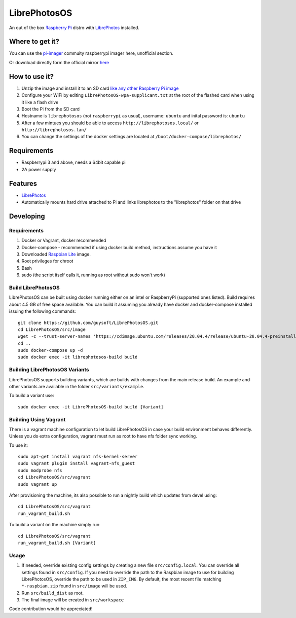 LibrePhotosOS
=============
An out of the box `Raspberry Pi <http://www.raspberrypi.org/>`_ distro with `LibrePhotos <https://github.com/LibrePhotos>`_ installed. 


Where to get it?
----------------

You can use the `pi-imager <https://github.com/guysoft/pi-imager/releases>`_ commuity raspberrypi imager here, unofficial section.

Or download directly form the official mirror `here <http://unofficialpi.org/Distros/LibrePhotosOS>`_

How to use it?
--------------

#. Unzip the image and install it to an SD card `like any other Raspberry Pi image <https://www.raspberrypi.org/documentation/installation/installing-images/README.md>`_
#. Configure your WiFi by editing ``LibrePhotosOS-wpa-supplicant.txt`` at the root of the flashed card when using it like a flash drive
#. Boot the Pi from the SD card
#. Hostname is ``librephotosos`` (not ``raspberrypi`` as usual), username: ``ubuntu`` and inital password is: ``ubuntu``
#. After a few mintues you should be able to access ``http://librephotosos.local/`` or ``http://librephotosos.lan/``
#. You can change the settings of the docker settings are located at ``/boot/docker-compose/librephotos/``


Requirements
------------
* Raspberrypi 3 and above, needs a 64bit capable pi
* 2A power supply

Features
--------

* `LibrePhotos <https://github.com/LibrePhotos>`_
* Automatically mounts hard drive attached to Pi and links librephotos to the "librephotos" folder on that drive


Developing
----------

Requirements
~~~~~~~~~~~~

#. Docker or Vagrant, docker recommended
#. Docker-compose - recommended if using docker build method, instructions assume you have it
#. Downloaded `Raspbian Lite <https://downloads.raspberrypi.org/raspbian_lite/images/>`_ image.
#. Root privileges for chroot
#. Bash
#. sudo (the script itself calls it, running as root without sudo won't work)

Build LibrePhotosOS
~~~~~~~~~~~~~~~~~~~

LibrePhotosOS can be built using docker running either on an intel or RaspberryPi (supported ones listed).
Build requires about 4.5 GB of free space available.
You can build it assuming you already have docker and docker-compose installed issuing the following commands::

    
    git clone https://github.com/guysoft/LibrePhotosOS.git
    cd LibrePhotosOS/src/image
    wget -c --trust-server-names 'https://cdimage.ubuntu.com/releases/20.04.4/release/ubuntu-20.04.4-preinstalled-server-arm64+raspi.img.xz'
    cd ..
    sudo docker-compose up -d
    sudo docker exec -it librephotosos-build build
    
Building LibrePhotosOS Variants
~~~~~~~~~~~~~~~~~~~~~~~~~~~~~~~

LibrePhotosOS supports building variants, which are builds with changes from the main release build. An example and other variants are available in the folder ``src/variants/example``.

To build a variant use::

    sudo docker exec -it LibrePhotosOS-build build [Variant]
    
Building Using Vagrant
~~~~~~~~~~~~~~~~~~~~~~
There is a vagrant machine configuration to let build LibrePhotosOS in case your build environment behaves differently. Unless you do extra configuration, vagrant must run as root to have nfs folder sync working.

To use it::

    sudo apt-get install vagrant nfs-kernel-server
    sudo vagrant plugin install vagrant-nfs_guest
    sudo modprobe nfs
    cd LibrePhotosOS/src/vagrant
    sudo vagrant up

After provisioning the machine, its also possible to run a nightly build which updates from devel using::

    cd LibrePhotosOS/src/vagrant
    run_vagrant_build.sh
    
To build a variant on the machine simply run::

    cd LibrePhotosOS/src/vagrant
    run_vagrant_build.sh [Variant]

Usage
~~~~~

#. If needed, override existing config settings by creating a new file ``src/config.local``. You can override all settings found in ``src/config``. If you need to override the path to the Raspbian image to use for building LibrePhotosOS, override the path to be used in ``ZIP_IMG``. By default, the most recent file matching ``*-raspbian.zip`` found in ``src/image`` will be used.
#. Run ``src/build_dist`` as root.
#. The final image will be created in ``src/workspace``

Code contribution would be appreciated!
